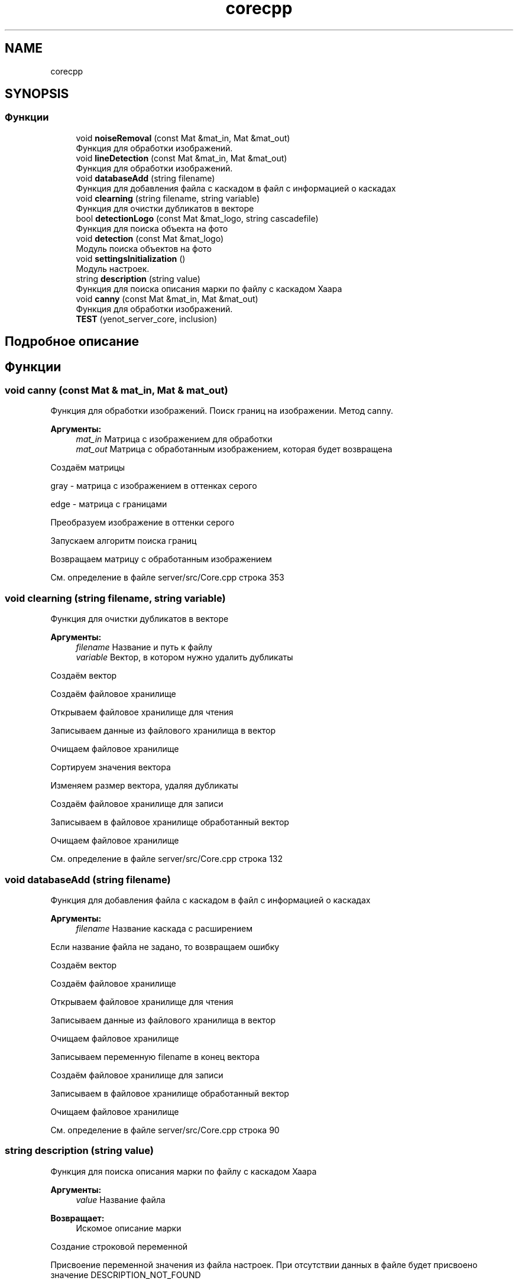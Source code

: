 .TH "corecpp" 3 "Сб 23 Июн 2018" "Yenot" \" -*- nroff -*-
.ad l
.nh
.SH NAME
corecpp
.SH SYNOPSIS
.br
.PP
.SS "Функции"

.in +1c
.ti -1c
.RI "void \fBnoiseRemoval\fP (const Mat &mat_in, Mat &mat_out)"
.br
.RI "Функция для обработки изображений\&. "
.ti -1c
.RI "void \fBlineDetection\fP (const Mat &mat_in, Mat &mat_out)"
.br
.RI "Функция для обработки изображений\&. "
.ti -1c
.RI "void \fBdatabaseAdd\fP (string filename)"
.br
.RI "Функция для добавления файла с каскадом в файл с информацией о каскадах "
.ti -1c
.RI "void \fBclearning\fP (string filename, string variable)"
.br
.RI "Функция для очистки дубликатов в векторе "
.ti -1c
.RI "bool \fBdetectionLogo\fP (const Mat &mat_logo, string cascadefile)"
.br
.RI "Функция для поиска объекта на фото "
.ti -1c
.RI "void \fBdetection\fP (const Mat &mat_logo)"
.br
.RI "Модуль поиска объектов на фото "
.ti -1c
.RI "void \fBsettingsInitialization\fP ()"
.br
.RI "Модуль настроек\&. "
.ti -1c
.RI "string \fBdescription\fP (string value)"
.br
.RI "Функция для поиска описания марки по файлу с каскадом Хаара "
.ti -1c
.RI "void \fBcanny\fP (const Mat &mat_in, Mat &mat_out)"
.br
.RI "Функция для обработки изображений\&. "
.ti -1c
.RI "\fBTEST\fP (yenot_server_core, inclusion)"
.br
.in -1c
.SH "Подробное описание"
.PP 

.SH "Функции"
.PP 
.SS "void canny (const Mat & mat_in, Mat & mat_out)"

.PP
Функция для обработки изображений\&. Поиск границ на изображении\&. Метод canny\&.
.PP
\fBАргументы:\fP
.RS 4
\fImat_in\fP Матрица с изображением для обработки 
.br
\fImat_out\fP Матрица с обработанным изображением, которая будет возвращена 
.RE
.PP
Создаём матрицы 
.PP
.nf
gray - матрица с изображением в оттенках серого

edge - матрица с границами

.fi
.PP
.PP
Преобразуем изображение в оттенки серого
.PP
Запускаем алгоритм поиска границ
.PP
Возвращаем матрицу с обработанным изображением 
.PP
См\&. определение в файле server/src/Core\&.cpp строка 353
.SS "void clearning (string filename, string variable)"

.PP
Функция для очистки дубликатов в векторе 
.PP
\fBАргументы:\fP
.RS 4
\fIfilename\fP Название и путь к файлу 
.br
\fIvariable\fP Вектор, в котором нужно удалить дубликаты 
.RE
.PP
Создаём вектор
.PP
Создаём файловое хранилище
.PP
Открываем файловое хранилище для чтения
.PP
Записываем данные из файлового хранилища в вектор
.PP
Очищаем файловое хранилище
.PP
Сортируем значения вектора
.PP
Изменяем размер вектора, удаляя дубликаты
.PP
Создаём файловое хранилище для записи
.PP
Записываем в файловое хранилище обработанный вектор
.PP
Очищаем файловое хранилище 
.PP
См\&. определение в файле server/src/Core\&.cpp строка 132
.SS "void databaseAdd (string filename)"

.PP
Функция для добавления файла с каскадом в файл с информацией о каскадах 
.PP
\fBАргументы:\fP
.RS 4
\fIfilename\fP Название каскада с расширением 
.RE
.PP
Если название файла не задано, то возвращаем ошибку
.PP
Создаём вектор
.PP
Создаём файловое хранилище
.PP
Открываем файловое хранилище для чтения
.PP
Записываем данные из файлового хранилища в вектор
.PP
Очищаем файловое хранилище
.PP
Записываем переменную filename в конец вектора
.PP
Создаём файловое хранилище для записи
.PP
Записываем в файловое хранилище обработанный вектор
.PP
Очищаем файловое хранилище 
.PP
См\&. определение в файле server/src/Core\&.cpp строка 90
.SS "string description (string value)"

.PP
Функция для поиска описания марки по файлу с каскадом Хаара 
.PP
\fBАргументы:\fP
.RS 4
\fIvalue\fP Название файла 
.RE
.PP
\fBВозвращает:\fP
.RS 4
Искомое описание марки 
.RE
.PP
Создание строковой переменной
.PP
Присвоение переменной значения из файла настроек\&. При отсутствии данных в файле будет присвоено значение DESCRIPTION_NOT_FOUND
.PP
Возвращение искомого описания марки 
.PP
См\&. определение в файле server/src/Core\&.cpp строка 331
.SS "void detection (const Mat & mat_logo)"

.PP
Модуль поиска объектов на фото Поиск объектов на фото
.PP
Вывод информации
.PP
\fBАргументы:\fP
.RS 4
\fImat_logo\fP Матрица с изображением 
.RE
.PP
Проверяем\&. Нужно ли распознавать объект
.PP
Создаём вектор 
.br
.PP
Создаём файловое хранилище
.PP
Открываем файловое хранилище для чтения
.PP
Записываем данные из файлового хранилища в вектор
.PP
Очищаем файловое хранилище
.PP
Ищем объект на фото
.PP
Если объект есть на фото, то пишем в консоль, что объект найден, иначе пишем, что обхект не найден 
.PP
.nf
[FOUND] [example.xml] description.

[NOT FOUND] [example.xml]  
.fi
.PP

.PP
См\&. определение в файле server/src/Core\&.cpp строка 228
.SS "bool detectionLogo (const Mat & mat_logo, string cascadefile)"

.PP
Функция для поиска объекта на фото 
.PP
\fBАргументы:\fP
.RS 4
\fImat_logo\fP Матрица с изображением 
.br
\fIcascadefile\fP Файл с каскадом 
.RE
.PP
\fBВозвращает:\fP
.RS 4
Результат работы\&. true - объект найден, false - объект не найден 
.RE
.PP
Создаём 2 переменные\&. 
.PP
.nf
b_return - возвращаемое значение функции

    true - объект найден на фото

    true - объект не найден на фото

image - матрица с изображением

.fi
.PP
.PP
Создаём переменную для хранения каскада logo_cascade
.PP
Загружаем каскад (\&.xml файл)
.PP
Если каскад пустой, то возвращаем ошибку
.PP
Создаём переменную для распознавания объекта
.PP
Загружаем размер шаблона из настроек
.PP
Ищем объект на фото
.PP
Если объект есть на фото, то возвращаем положительное значение 
.PP
См\&. определение в файле server/src/Core\&.cpp строка 173
.SS "void lineDetection (const Mat & mat_in, Mat & mat_out)"

.PP
Функция для обработки изображений\&. Проверяет, нужно ли находить линии на изображении\&.
.PP
Для обычного режима используется - canny(mat_in, mat_out);
.PP
\fBАргументы:\fP
.RS 4
\fImat_in\fP Матрица с изображением для обработки 
.br
\fImat_out\fP Матрица с обработанным изображением, которая будет возвращена 
.RE
.PP
Проверяем, нужно ли находить линии на изображении\&. 
.PP
См\&. определение в файле server/src/Core\&.cpp строка 76
.SS "void noiseRemoval (const Mat & mat_in, Mat & mat_out)"

.PP
Функция для обработки изображений\&. Проверяет, нужно ли убирать шум на фотографиях\&.
.PP
Также проверяем режим обработки изображений\&. Быстрый или нет\&.
.PP
Для обычного режима используется двусторонний фильтр - bilateralFilter();
.PP
Для быстрого режима используется Гауссовый фильтр размытия изображений - GaussianBlur();
.PP
\fBАргументы:\fP
.RS 4
\fImat_in\fP Матрица с изображением для обработки 
.br
\fImat_out\fP Матрица с обработанным изображением, которая будет возвращена 
.RE
.PP
Проверяем, нужно ли убирать шум на фотографиях\&.
.PP
Если не нужно убирать шум на фотографиях, то посылаем сообщение в лог
.PP
Проверяем режим обработки изображений\&. Быстрый или нет\&. 
.PP
.nf
Если режим обработки изображений не быстрый, то используем двусторонний фильтр.

.fi
.PP
.PP
иначе 
.PP
.nf
Если режим обработки изображений быстрый, то используем Гауссовый фильтр  
.fi
.PP

.PP
См\&. определение в файле server/src/Core\&.cpp строка 41
.SS "void settingsInitialization ()"

.PP
Модуль настроек\&. При отсутствии файла настроек, создаёт его Если папка NAME_DATABASE не найдена и получилось её создать 
.PP
.nf
Вывод в лог, что папка создана

.fi
.PP
.PP
иначе 
.PP
.nf
Вывод в лог информации, что папку не получилось создать (возможно не достаточно прав или она уже создана)

.fi
.PP
.PP
Проверка наличия файла настроек FILE_NAME_CONFIG
.PP
Если файла нет, то создать его 
.PP
.nf
Добавить в файл параметры

.fi
.PP
.PP
Проверка наличия файла с информацией о каскадах FILE_NAME_DATABASE
.PP
Если файла нет, то создать его
.PP
Если нет файла CAR_MODEL_EXAMPLE_FILE, то добавить в файл с информацией о каскадах, строку с файлом\&. Используется для примера 
.PP
См\&. определение в файле server/src/Core\&.cpp строка 273
.SS "TEST (yenot_server_core, inclusion)"

.PP
См\&. определение в файле tests/src/server/Core\&.cpp строка 19
.SH "Автор"
.PP 
Автоматически создано Doxygen для Yenot из исходного текста\&.
